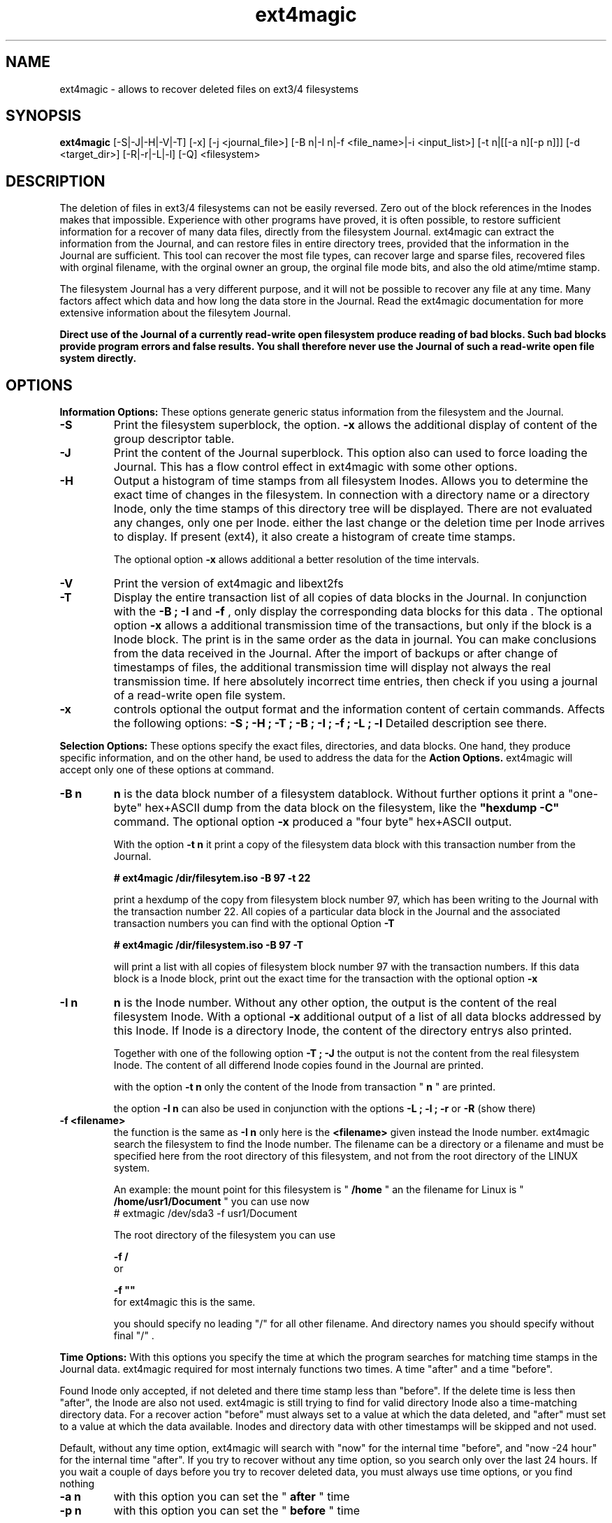 .TH ext4magic 8 "May 2010" "version 0.1.2" "Administrations Tool"
.SH NAME
ext4magic \- allows to recover deleted files on ext3/4 filesystems
.SH SYNOPSIS
.B ext4magic
[\-S|\-J|\-H|\-V|\-T] [\-x] [\-j <journal_file>] [\-B n|\-I n|\-f <file_name>|\-i <input_list>] [\-t n|[[\-a n][\-p n]]] [\-d <target_dir>] [\-R|\-r|\-L|\-l] [\-Q] <filesystem>


.SH DESCRIPTION
The deletion of files in ext3/4 filesystems can not be easily reversed.
Zero out of the block references in the Inodes makes that impossible.
Experience with other programs have proved, it is often possible, to
restore sufficient information for a recover of many data files, directly from the
filesystem Journal. ext4magic can extract the information from the
Journal, and can restore files in entire directory trees, provided that
the information in the Journal are sufficient. This tool can recover
the most file types, can recover large and sparse files, 
recovered files with orginal filename, with the orginal owner an
group, the orginal file mode bits, and also the old atime/mtime stamp.

The filesystem Journal has a very different purpose, and it will not
be possible to recover any file at any time. Many factors affect which data and how
long the data store in the Journal. Read the ext4magic documentation for more
extensive information about the filesytem Journal.

.B
Direct use of the Journal of a currently read-write open filesystem produce reading of bad blocks. Such bad blocks provide program errors and false results. You shall therefore never use the Journal of such a read-write open file system directly. 



.SH OPTIONS
.B
Information Options: 
These options generate generic status information from the filesystem and the Journal.

.TP
.B
\-S
Print the filesystem superblock, the option. 
.B
\-x
allows the additional display of content of the group descriptor table.
.TP
.B
\-J
Print the content of the Journal superblock. 
This option also can used to force loading the Journal. This has a flow control effect in ext4magic with some other options.
.TP
.B
\-H
Output a histogram of time stamps from all filesystem Inodes. Allows you to determine the exact time of changes in the filesystem. In connection with a directory name or a directory Inode, only the time stamps of this directory tree will be displayed. There are not evaluated any changes, only one per Inode. either the last change or the deletion time per Inode arrives to display. If present (ext4), it also create a histogram 
of create time stamps. 
 
The optional option 
.B
\-x
allows additional a better resolution of the time intervals.

.TP
.B
\-V
Print the version of ext4magic and libext2fs

.TP
.B
\-T
Display the entire transaction list of all copies of data blocks in the Journal. In conjunction with the
.B
\-B ; \-I
and
.B
\-f 
, only display the corresponding data blocks for this data . The optional option 
.B
\-x
allows a additional transmission time of the transactions, but only if the block is a Inode block. The print is in the same order as the data in journal. You can make conclusions from the data received in the Journal. 
After the import of backups or after change of timestamps of files, the additional transmission time will display not always the real transmission time.  
If here absolutely incorrect time entries, then check if you using a journal of a read-write open file system. 

.TP
.B
\-x
controls optional the output format and the information content of certain commands. Affects the following options:
.B
\-S ; \-H ; \-T ; \-B ; \-I ; \-f ; \-L ; \-l
Detailed description see there.


.PP
.B
Selection Options: 
These options specify the exact files, directories, and data blocks. One hand, they produce specific information, and on the other hand,
be used to address the data for the 
.B
Action Options.
ext4magic will accept only one of these options at command.
.TP
.B
\-B n
.B
n 
is the data block number of a filesystem datablock. Without further options it print a "one-byte" hex+ASCII dump from the data block on the filesystem, like the 
.B
"hexdump \-C"
command. The optional option
.B
\-x
produced a "four byte" hex+ASCII output.

With the option
.B
\-t n 
it print a copy of the filesystem data block with this transaction number from the Journal.

.B
# ext4magic /dir/filesytem.iso \-B 97 \-t 22

print a hexdump of the copy from filesystem block number 97, which has been writing to the Journal with the transaction number 22. All copies of a particular data block in the Journal and the associated transaction numbers you can find with the optional Option
.B
\-T

.B
# ext4magic /dir/filesystem.iso \-B 97  \-T

will print a list with all copies of filesystem block number 97 with the transaction numbers. If this data block is a Inode block, print out the exact time for the transaction with the optional option 
.B
\-x


.TP
.B
\-I n
.B
n
is the Inode number. Without any other option, the output is the content of the real filesystem Inode. With a optional 
.B
\-x 
additional output of a list of all data blocks addressed by this Inode. If Inode is a directory Inode, the content of the directory entrys also printed. 


Together with one of the following option
.B
\-T ; \-J 
the output is not the content from the real filesystem Inode. The content of all differend Inode copies found in the Journal are printed.


with the option 
.B
\-t n 
only the content of the Inode from transaction "
.B
n
" are printed.


the option 
.B
\-I n 
can also be used in conjunction with the options 
.B
\-L ; \-l ; \-r 
or
.B
\-R
(show there)



.TP
.B
\-f <filename>
the function is the same as 
.B
\-I n
only here is the 
.B
<filename>
given instead the Inode number. ext4magic search the filesystem to find the Inode number. 
The filename can be a directory or a filename and must be specified here from the root directory of this filesystem, and not from the root directory of the LINUX system.

An example:
the mount point for this filesystem is "
.B
/home
" an the filename for Linux is "
.B
/home/usr1/Document
" you can use now 
.B
 # extmagic /dev/sda3 -f usr1/Document

The root directory of the filesystem you can use
 
.B
-f /
 or 

.B
-f ""
 for ext4magic this is the same.

you should specify no leading "/" for all other filename. And directory names you should specify without final "/" .


.PP
.B
Time Options: 
With this options you specify the time at which the program searches for matching time stamps in the Journal data.
ext4magic required for most internaly functions two times. A time "after" and a time "before". 

Found Inode only accepted, if not deleted and there time stamp less than "before". If the delete time is less then "after", the Inode are also not used. ext4magic is still trying to find for valid directory Inode also a time-matching directory data. For a recover action "before" must always set to a value at which the data deleted, and 
"after" must set to a value at which the data available. Inodes and directory data with other timestamps will be skipped and not used.

Default, without any time option, ext4magic will search with "now" for the internal time "before", and
"now -24 hour" for the internal time "after". If you try to recover without any time option, so you search only over the last 24 hours. If you wait a couple of days before you try to recover deleted data, you must always use time options, or you find nothing 

.TP
.B
\-a n
with this option you can set the "
.B
after
" time
.TP
.B
\-p n
with this option you can set the "
.B
before
" time

.B
n 
is the number of seconds since 1970-01-01 00:00:00 UTC. This time information can you find in many prints of ext4magic, and you can it produce on the console with the command "date" and also insert directly in the ext4magic command line.

.B
-a $(date -d "-3day" +%s) -p $(date -d "-2day" +%s)

this example set "after=now-36h" and "before=now-24h"

.TP
.B
\-t n
is an indirect time option. you can use it with the options
.B
\-B ; \-I ; \-f
The value 
.B
n
is the transaction number. With this option you can print, list, or recover the data from this transaction number.
you can find the transaction numbers with the option 
.B
\-T
or in the print of the Inode content.

 
.PP
.B
File-, IN- and OUT-Options:
With these options group, you select the filesystem, and other optional file input and output for control of ext4magic.
.TP
.B
\<filesystem>
selects the filesystem and must always be set. 
.B
<filesystem>
can be a blockdevice with ext3/4 filesystem, it can also be a uncompressed file image of such a partition.
 

.TP
.B
\-j <journal_file>
optional you can select a external copy of the Journal file. Without this option, automatically the internal Journal or, if configured, the external Journal on a block device will used. 


.TP
.B
\-d <target_dir>
select the output directory. There, the recovered files were written. If it does not exist, it is created. By default, created files are written to the subdirectory "
.B
RECOVERDIR
" in the workpath of the actual shell. This output directory can not be on the same filesystem to be tested filesytem, and should have sufficient space to write the recovered files. The filesystem on this directory should be also ext3/4, otherwise, not LINUX like filesytems generate some errors while writing the file properties.
Either you must first changed with the shell in such a suitable filesystem, or you must specify the
.B
\-d 
with a target to such a directory


.TP
.B
\-i <input_list>
input_list is a input file. Must contain a list with double-quoted filenames. The files from the list will be restored with option
.B
\-r
or
.B
\-R

Blank lines, not cleanly double quoted filenames and all areas before and after 
.B
"
will be ignored.
Such a double-quoted list of file names can create with options 
.B
\-l \-x
or
.B
\-L \-x
by ext4magic and edited by script or by hand.



.PP
.B
Action Options: 
This option group includes list and recover options. All functions together, they work recursiv controlled by the time options through directory trees. The starting point for search is determined by a directory name or a directory Inode number. Default is root of this Filesystem. Matching the time options, the filesystem data, inclusive directory data, taken from the Journal. If good data from the file system sections available in Journal, it is possible to see or recover the state of the filesystem at different times.


.TP
.B
\-L
Prints the list of all filenames and Inode number of the selected directory tree. Included here also are deleted files and deleted directory trees.
With the additional option.
.B
\-x
the file names are printed double-quoted. You can use it for a "Input list" with option 
.B
\-i


.TP
.B
\-l
Prints a list of all filenames which have not allocated data blocks. At the beginning of the line are the percentage of unallocated data blocks.
After deletion you find here all the file names you can recover with the Journal data. If you use a very old value for the "before" time, it is possible there are files whose data blocks reused and these files in the interim also been deleted. Also included in the list all files without data blocks, symbolic links, empty and other special files.

Likewise double-quoted file names with optional 
.B
\-x


.TP
.B
\-r
applied to directories, all files without conflicts with the occupied blocks will recovered. This are all you can sea with the option
.B
\-l 
and be 100% unallocated. This options only recover deleted files and files without data blocks, in example: symbolic links or empty files.

The recovered files written to the 
.B
RECOVERDIR/
This can also set to an alternate <target_dir> with the option 
.B
\-d 

All files become the old filename and if possible, also the old file properties. A subdirectory tree can set with 
.B 
"\-f dirname"
oder 
.B
"\-I inodenumber"
If use with a given Inode number, the directory name is set to
.B
<inodenumber>

The Time options affect the search. If a file name already exists, or you recover again, it not overwrite files, and a new filename by added a final 
.B
"#"
will created. The maximum ist the extension "
.B
######
" for a filename.

single files also can recovered, possible search with time-stamps or transaction number. 


.TP
.B
\-R
recovers directory tree, is the same as 
.B
\-r

But two very important differences: 
Recover of all matched Inodes, even if the blocks allocated, 
and recover if possible the old directory properties. Also empty dirctories will be restored. 
This recovers all deleted and all undeleted files, and it's possible to recover older file versions or directory versions.

In completely deleted directories the behavior "
.B
-R
" and "
.B
-r
" is identical. The difference is there only the complete recover of all directories with option "
.B
-R
". 
You can also restore individual files with time options or a transaction number.


.TP
.B
\-Q
This is a optional high quality Option for recover and only impact with "
.B
-r
" and "
.B
-R
". Without this option, any valid file name restored from the directories and you can set the "
.B
before
" time stamp to a time in which all files are deleted. So you will find the maximum possible number of files.
It need not necessarily be found old directory data blocks in the Journal. 
However, there are some files found too much. In this mode, re-used file name and reused Inode can not be noticed. As a result some file will be created with the extension "
.B
"#"
or some files created with wrong content. You have to check the files and find bad files and delete itself.

With option "
.B
-Q
" works ext4magic more accurately, and can avoid such false and duplicate files. This requires old data blocks of the directories in the Journal. You will not find of all directories those old blocks in the Journal. Only directories in which files have been previously created or deleted, but not of directories in which no change has been a long time. You should set the time stamp "
.B
before
" immediately before destruction time of the files. Are not sufficient directory data available, may be, ext4magic can't found deleted files or entire directory content.

.PP
.B
For all recover cases
ACL and extended attribute can not recovered in the current version. 

The output starts at line with a string "--------" before the recovered file name. This is a sign of successful recover. Are not enough permissions to write the recovered files, then you will see there some "x" in the string. 

At the end of the process, possibly an issue comes from the hardlink database. A positive number before a file name means : not found all hardlinks to this file. A negative number means : it created too many hardlinks to this file (possible are, reused filenames or reused Inodes, and so, too many or wrong old filenames for this hardlink. -  But also possible - all files for this hardlink are correct, the time-options was not set correct and because of that, the selected inode for the recover was not up to date.  You should check such reports.)

Re-used data blocks can't realize and so it's possible, it ends in some corrupted files.
Check in any case, all the recoverd files before you use them.


 
.SH EXAMPLES
.TP
Print the content of a Inode, there are some possibilities.

.B
 # ext4magic /dev/sda3 -f /

.B
 # ext4magic /dev/sda3 -I 2

the output is the actual filesystem root Inode. In first example input the pathname, second example Inode 2 is also the root directory



.B
 # ext4magic /tmp/filesystem.iso -f / -T -x

use filesystem image "/tmp/filesystem.iso", search and print all transactions of the Block which included the root Inode, and print all differend
Inode. Inclusiv the blocklist off the data blocks. If it's a directory, then print also for each individual Inode the content of the directory.



.B
 # ext4magic /tmp/filesystem.iso -j /tmp/journal.backup -I 8195 -t 182

Use filesystem image "/tmp/filesystem.iso" and read from external Journal in file "/tmp/journal.backup" and 
print the content of the Inode number 8195 from the journal transaction number 182



.B
 # ext4magic /dev/sda3 -f user1/Documents -a $(date -d "-3 day" +%s) -p $(date -d "-2 day" +%s)

print a undeleded Inode for pathname "user1/Documents" two to three days back. If it's a directory, then also the content of this directory.
If can not found the old directory blocks in Journal, the directory content would be the actual from filesystem.


.TP
Examples of simple Recover

.B
 # ext4magic /dev/sda3 -r

try to restore all files deleted last 24 hours. Write in directory "./RECOVERDIR/"


.B
 # ext4magic /dev/sda3 -RQ -f user1/Dokuments -a 1274210280 -p 1274211280 -d /mnt/testrecover

try to restore the directory tree "user1/Dokuments/". The "-p" timestamp you mast set just before deleting files, the "-a" timestamp prevents found old file versions. This will only work well, if you've there created or deleted files bevor the "-p" timestamp. Write in directory "/mnt/testrecover/"


.B
 # ext4magic /home/filesystem.iso -Lx  -f user1 | grep "jpg" > ./tmpfile
.B
 # ext4magic /home/filesystem.iso -i ./tmpfile -r -d /mnt/testrecover

try to restore only all deleted files from directory tree "user1/", and have "jpg" in filename. (last 24 hour) and write to "/mnt/testrecover" - use a temporary file "./tmpfile" for a list of filenames.


.SH AUTHOR
Roberto Maar

.SH SEE ALSO
debugfs(8)




